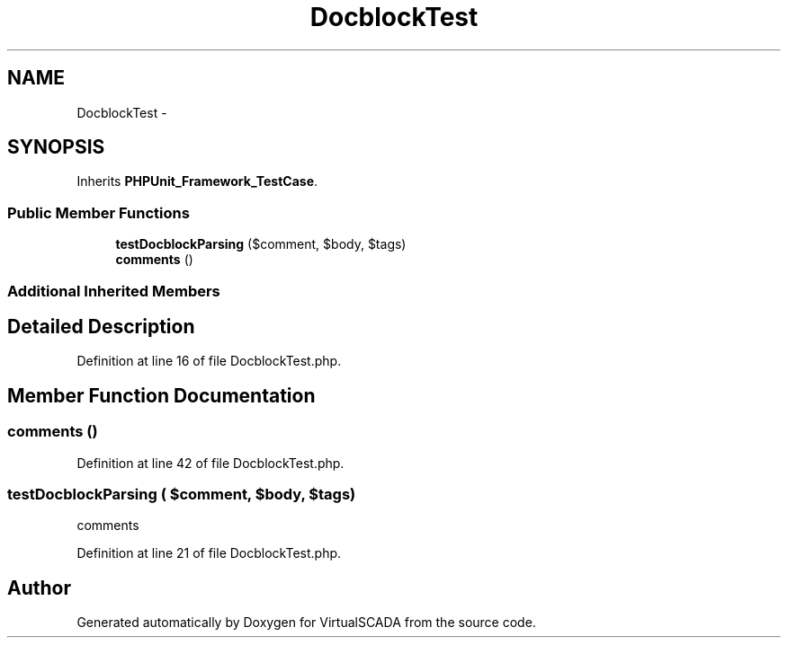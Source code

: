.TH "DocblockTest" 3 "Tue Apr 14 2015" "Version 1.0" "VirtualSCADA" \" -*- nroff -*-
.ad l
.nh
.SH NAME
DocblockTest \- 
.SH SYNOPSIS
.br
.PP
.PP
Inherits \fBPHPUnit_Framework_TestCase\fP\&.
.SS "Public Member Functions"

.in +1c
.ti -1c
.RI "\fBtestDocblockParsing\fP ($comment, $body, $tags)"
.br
.ti -1c
.RI "\fBcomments\fP ()"
.br
.in -1c
.SS "Additional Inherited Members"
.SH "Detailed Description"
.PP 
Definition at line 16 of file DocblockTest\&.php\&.
.SH "Member Function Documentation"
.PP 
.SS "comments ()"

.PP
Definition at line 42 of file DocblockTest\&.php\&.
.SS "testDocblockParsing ( $comment,  $body,  $tags)"
comments 
.PP
Definition at line 21 of file DocblockTest\&.php\&.

.SH "Author"
.PP 
Generated automatically by Doxygen for VirtualSCADA from the source code\&.
